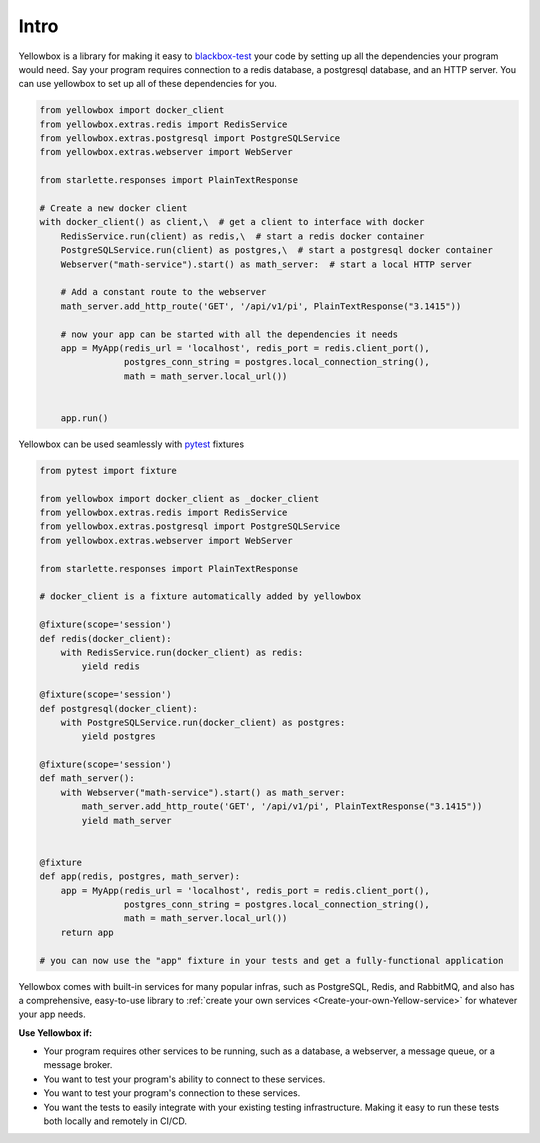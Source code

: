 Intro
-----------

Yellowbox is a library for making it easy to `blackbox-test <https://en.wikipedia.org/wiki/Black-box_testing>`_ your
code by setting up all the dependencies your program would need. Say your program requires connection to a redis
database, a postgresql database, and an HTTP server. You can use yellowbox to set up all of these dependencies for you.

.. code-block::

    from yellowbox import docker_client
    from yellowbox.extras.redis import RedisService
    from yellowbox.extras.postgresql import PostgreSQLService
    from yellowbox.extras.webserver import WebServer

    from starlette.responses import PlainTextResponse

    # Create a new docker client
    with docker_client() as client,\  # get a client to interface with docker
        RedisService.run(client) as redis,\  # start a redis docker container
        PostgreSQLService.run(client) as postgres,\  # start a postgresql docker container
        Webserver("math-service").start() as math_server:  # start a local HTTP server

        # Add a constant route to the webserver
        math_server.add_http_route('GET', '/api/v1/pi', PlainTextResponse("3.1415"))

        # now your app can be started with all the dependencies it needs
        app = MyApp(redis_url = 'localhost', redis_port = redis.client_port(),
                    postgres_conn_string = postgres.local_connection_string(),
                    math = math_server.local_url())


        app.run()

Yellowbox can be used seamlessly with `pytest <https://docs.pytest.org/>`_ fixtures

.. code-block::

    from pytest import fixture

    from yellowbox import docker_client as _docker_client
    from yellowbox.extras.redis import RedisService
    from yellowbox.extras.postgresql import PostgreSQLService
    from yellowbox.extras.webserver import WebServer

    from starlette.responses import PlainTextResponse

    # docker_client is a fixture automatically added by yellowbox

    @fixture(scope='session')
    def redis(docker_client):
        with RedisService.run(docker_client) as redis:
            yield redis

    @fixture(scope='session')
    def postgresql(docker_client):
        with PostgreSQLService.run(docker_client) as postgres:
            yield postgres

    @fixture(scope='session')
    def math_server():
        with Webserver("math-service").start() as math_server:
            math_server.add_http_route('GET', '/api/v1/pi', PlainTextResponse("3.1415"))
            yield math_server


    @fixture
    def app(redis, postgres, math_server):
        app = MyApp(redis_url = 'localhost', redis_port = redis.client_port(),
                    postgres_conn_string = postgres.local_connection_string(),
                    math = math_server.local_url())
        return app

    # you can now use the "app" fixture in your tests and get a fully-functional application

Yellowbox comes with built-in services for many popular infras, such as PostgreSQL, Redis, and RabbitMQ, and also has a
comprehensive, easy-to-use library to :ref:`create your own services <Create-your-own-Yellow-service>` for
whatever your app needs.

**Use Yellowbox if:**

* Your program requires other services to be running, such as a database, a webserver, a message queue, or a message
  broker.
* You want to test your program's ability to connect to these services.
* You want to test your program's connection to these services.
* You want the tests to easily integrate with your existing testing infrastructure. Making it easy to run these tests
  both locally and remotely in CI/CD.
